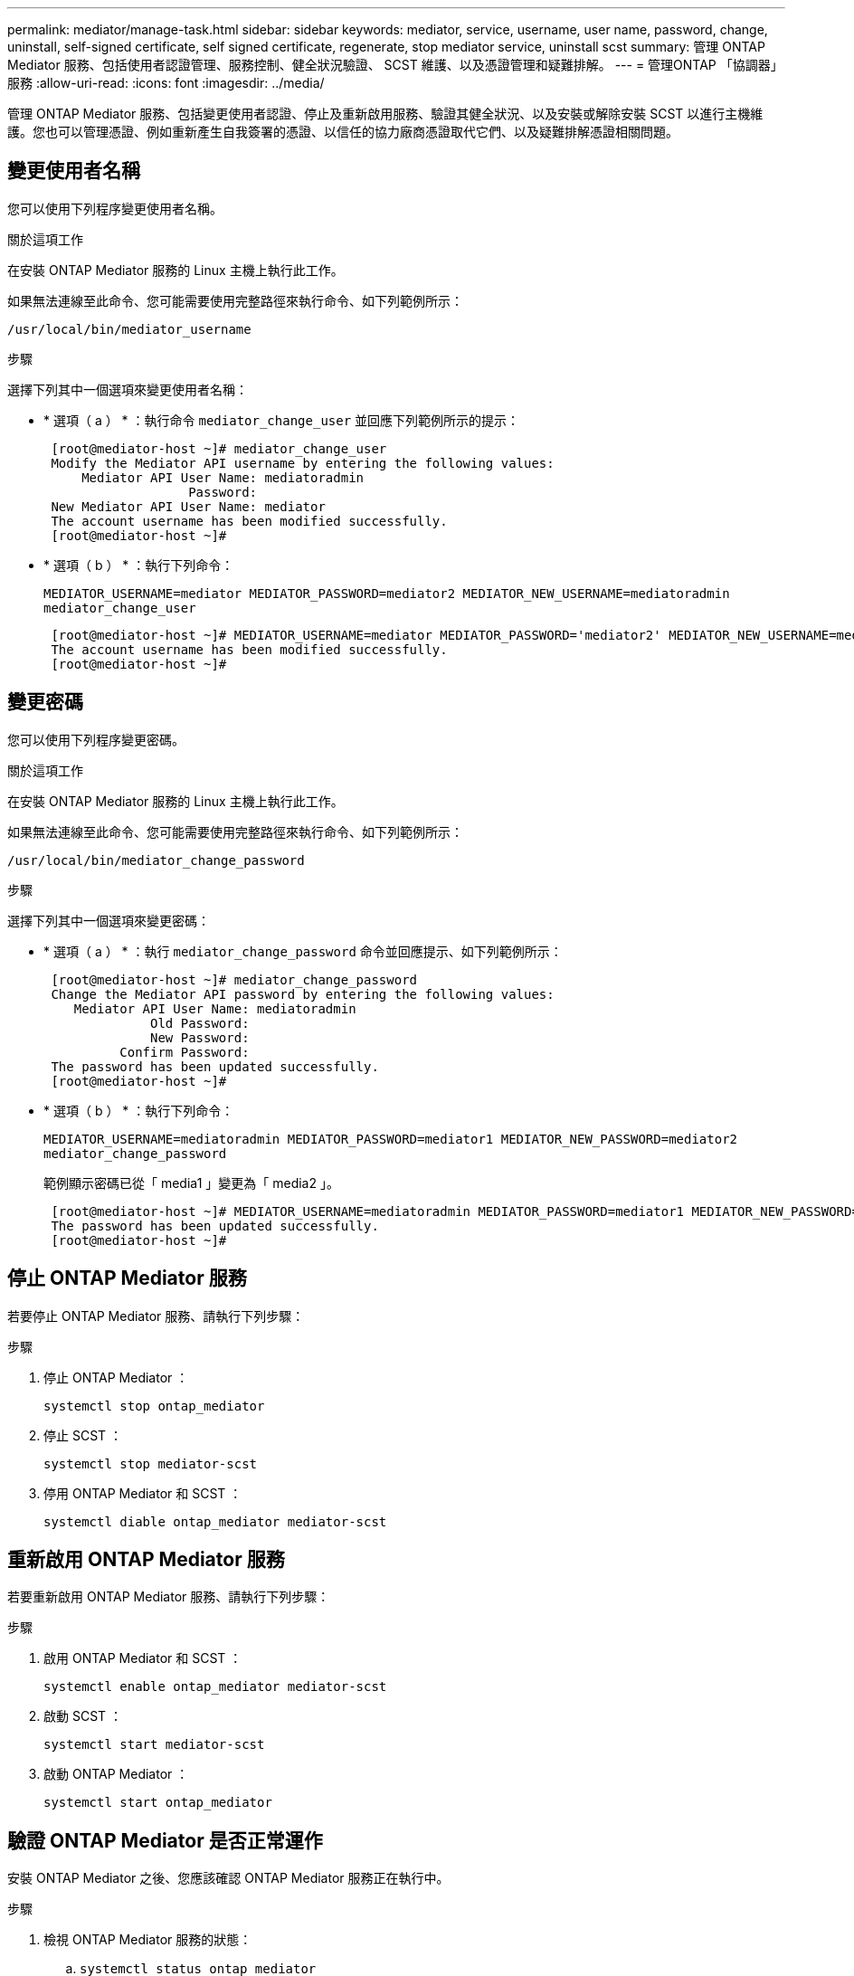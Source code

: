 ---
permalink: mediator/manage-task.html 
sidebar: sidebar 
keywords: mediator, service, username, user name, password, change, uninstall, self-signed certificate, self signed certificate, regenerate, stop mediator service, uninstall scst 
summary: 管理 ONTAP Mediator 服務、包括使用者認證管理、服務控制、健全狀況驗證、 SCST 維護、以及憑證管理和疑難排解。 
---
= 管理ONTAP 「協調器」服務
:allow-uri-read: 
:icons: font
:imagesdir: ../media/


[role="lead"]
管理 ONTAP Mediator 服務、包括變更使用者認證、停止及重新啟用服務、驗證其健全狀況、以及安裝或解除安裝 SCST 以進行主機維護。您也可以管理憑證、例如重新產生自我簽署的憑證、以信任的協力廠商憑證取代它們、以及疑難排解憑證相關問題。



== 變更使用者名稱

您可以使用下列程序變更使用者名稱。

.關於這項工作
在安裝 ONTAP Mediator 服務的 Linux 主機上執行此工作。

如果無法連線至此命令、您可能需要使用完整路徑來執行命令、如下列範例所示：

`/usr/local/bin/mediator_username`

.步驟
選擇下列其中一個選項來變更使用者名稱：

* * 選項（ a ） * ：執行命令 `mediator_change_user` 並回應下列範例所示的提示：
+
....
 [root@mediator-host ~]# mediator_change_user
 Modify the Mediator API username by entering the following values:
     Mediator API User Name: mediatoradmin
                   Password:
 New Mediator API User Name: mediator
 The account username has been modified successfully.
 [root@mediator-host ~]#
....
* * 選項（ b ） * ：執行下列命令：
+
`MEDIATOR_USERNAME=mediator MEDIATOR_PASSWORD=mediator2 MEDIATOR_NEW_USERNAME=mediatoradmin mediator_change_user`

+
[listing]
----
 [root@mediator-host ~]# MEDIATOR_USERNAME=mediator MEDIATOR_PASSWORD='mediator2' MEDIATOR_NEW_USERNAME=mediatoradmin mediator_change_user
 The account username has been modified successfully.
 [root@mediator-host ~]#
----




== 變更密碼

您可以使用下列程序變更密碼。

.關於這項工作
在安裝 ONTAP Mediator 服務的 Linux 主機上執行此工作。

如果無法連線至此命令、您可能需要使用完整路徑來執行命令、如下列範例所示：

`/usr/local/bin/mediator_change_password`

.步驟
選擇下列其中一個選項來變更密碼：

* * 選項（ a ） * ：執行 `mediator_change_password` 命令並回應提示、如下列範例所示：
+
....
 [root@mediator-host ~]# mediator_change_password
 Change the Mediator API password by entering the following values:
    Mediator API User Name: mediatoradmin
              Old Password:
              New Password:
          Confirm Password:
 The password has been updated successfully.
 [root@mediator-host ~]#
....
* * 選項（ b ） * ：執行下列命令：
+
`MEDIATOR_USERNAME=mediatoradmin MEDIATOR_PASSWORD=mediator1 MEDIATOR_NEW_PASSWORD=mediator2 mediator_change_password`

+
範例顯示密碼已從「 media1 」變更為「 media2 」。

+
....
 [root@mediator-host ~]# MEDIATOR_USERNAME=mediatoradmin MEDIATOR_PASSWORD=mediator1 MEDIATOR_NEW_PASSWORD=mediator2 mediator_change_password
 The password has been updated successfully.
 [root@mediator-host ~]#
....




== 停止 ONTAP Mediator 服務

若要停止 ONTAP Mediator 服務、請執行下列步驟：

.步驟
. 停止 ONTAP Mediator ：
+
`systemctl stop ontap_mediator`

. 停止 SCST ：
+
`systemctl stop mediator-scst`

. 停用 ONTAP Mediator 和 SCST ：
+
`systemctl diable ontap_mediator mediator-scst`





== 重新啟用 ONTAP Mediator 服務

若要重新啟用 ONTAP Mediator 服務、請執行下列步驟：

.步驟
. 啟用 ONTAP Mediator 和 SCST ：
+
`systemctl enable ontap_mediator mediator-scst`

. 啟動 SCST ：
+
`systemctl start mediator-scst`

. 啟動 ONTAP Mediator ：
+
`systemctl start ontap_mediator`





== 驗證 ONTAP Mediator 是否正常運作

安裝 ONTAP Mediator 之後、您應該確認 ONTAP Mediator 服務正在執行中。

.步驟
. 檢視 ONTAP Mediator 服務的狀態：
+
.. `systemctl status ontap_mediator`
+
[listing]
----
[root@scspr1915530002 ~]# systemctl status ontap_mediator

 ontap_mediator.service - ONTAP Mediator
Loaded: loaded (/etc/systemd/system/ontap_mediator.service; enabled; vendor preset: disabled)
Active: active (running) since Mon 2022-04-18 10:41:49 EDT; 1 weeks 0 days ago
Process: 286710 ExecStop=/bin/kill -s INT $MAINPID (code=exited, status=0/SUCCESS)
Main PID: 286712 (uwsgi)
Status: "uWSGI is ready"
Tasks: 3 (limit: 49473)
Memory: 139.2M
CGroup: /system.slice/ontap_mediator.service
      ├─286712 /opt/netapp/lib/ontap_mediator/pyenv/bin/uwsgi --ini /opt/netapp/lib/ontap_mediator/uwsgi/ontap_mediator.ini
      ├─286716 /opt/netapp/lib/ontap_mediator/pyenv/bin/uwsgi --ini /opt/netapp/lib/ontap_mediator/uwsgi/ontap_mediator.ini
      └─286717 /opt/netapp/lib/ontap_mediator/pyenv/bin/uwsgi --ini /opt/netapp/lib/ontap_mediator/uwsgi/ontap_mediator.ini

[root@scspr1915530002 ~]#
----
.. `systemctl status mediator-scst`
+
[listing]
----
[root@scspr1915530002 ~]# systemctl status mediator-scst
   Loaded: loaded (/etc/systemd/system/mediator-scst.service; enabled; vendor preset: disabled)
   Active: active (running) since Mon 2022-04-18 10:41:47 EDT; 1 weeks 0 days ago
  Process: 286595 ExecStart=/etc/init.d/scst start (code=exited, status=0/SUCCESS)
 Main PID: 286662 (iscsi-scstd)
    Tasks: 1 (limit: 49473)
   Memory: 1.2M
   CGroup: /system.slice/mediator-scst.service
           └─286662 /usr/local/sbin/iscsi-scstd

[root@scspr1915530002 ~]#
----


. 確認 ONTAP Mediator 服務使用的連接埠：
+
`netstat`

+
[listing]
----
[root@scspr1905507001 ~]# netstat -anlt | grep -E '3260|31784'

         tcp   0   0 0.0.0.0:31784   0.0.0.0:*      LISTEN

         tcp   0   0 0.0.0.0:3260    0.0.0.0:*      LISTEN

         tcp6  0   0 :::3260         :::*           LISTEN
----




== 手動解除安裝 SCST 以執行主機維護

若要解除安裝 SCST 、您需要用於已安裝 ONTAP Mediator 版本的 SCST tar 套件。

.步驟
. 下載適當的 SCST 套裝組合（如下表所示）並將其解壓縮。
+
[cols="50,50"]
|===


| 對於此版本 ... | 使用此 tar 套裝組合 ... 


 a| 
ONTAP Mediator 1.8
 a| 
scst-3.8.0.tar.bz2



 a| 
ONTAP Mediator 1.7
 a| 
scst-3.7.0.tar.bz2



 a| 
ONTAP Mediator 1.6
 a| 
scst-3.7.0.tar.bz2



 a| 
ONTAP Mediator 1.5
 a| 
scst-3.6.0.tar.bz2



 a| 
ONTAP Mediator 1.4
 a| 
scst-3.6.0.tar.bz2



 a| 
ONTAP Mediator 1.3
 a| 
scst-3.5.0.tar.bz2



 a| 
ONTAP Mediator 1.1
 a| 
scst-3.4.0.tar.bz2



 a| 
ONTAP Mediator 1.0
 a| 
scst-3.3.0.tar.bz2

|===
. 在 "scst" 目錄中輸入下列命令：
+
.. `systemctl stop mediator-scst`
.. `make scstadm_uninstall`
.. `make iscsi_uninstall`
.. `make usr_uninstall`
.. `make scst_uninstall`
.. `depmod`






== 手動安裝 SCST 以執行主機維護

若要手動安裝 SCST 、您需要用於已安裝 ONTAP Mediator 版本的 SCST tar 套件（請參閱 <<scst-bundle-table,上表>>）。

. 在 "scst" 目錄中輸入下列命令：
+
.. `make 2release`
.. `make scst_install`
.. `make usr_install`
.. `make iscsi_install`
.. `make scstadm_install`
.. `depmod`
.. `cp scst/src/certs/scst_module_key.der /opt/netapp/lib/ontap_mediator/ontap_mediator/SCST_mod_keys/.`
.. `cp scst/src/certs/scst_module_key.der /opt/netapp/lib/ontap_mediator/ontap_mediator/SCST_mod_keys/.`
.. `patch /etc/init.d/scst < /opt/netapp/lib/ontap_mediator/systemd/scst.patch`


. 或者、如果已啟用安全開機、請在重新開機之前執行下列步驟：
+
.. 決定「 scst_vdisk 」、「 scst 」和「 iscsim_scst 」模組的每個檔案名稱：
+
....
[root@localhost ~]# modinfo -n scst_vdisk
[root@localhost ~]# modinfo -n scst
[root@localhost ~]# modinfo -n iscsi_scst
....
.. 決定核心版本：
+
....
[root@localhost ~]# uname -r
....
.. 使用核心簽署每個檔案：
+
....
[root@localhost ~]# /usr/src/kernels/<KERNEL-RELEASE>/scripts/sign-file \sha256 \
/opt/netapp/lib/ontap_mediator/ontap_mediator/SCST_mod_keys/scst_module_key.priv \
/opt/netapp/lib/ontap_mediator/ontap_mediator/SCST_mod_keys/scst_module_key.der \
_module-filename_
....
.. 使用 UEFI 韌體安裝正確的金鑰。
+
有關安裝 UEFI 金鑰的說明、請參閱：

+
`/opt/netapp/lib/ontap_mediator/ontap_mediator/SCST_mod_keys/README.module-signing`

+
產生的 UEFI 金鑰位於：

+
`/opt/netapp/lib/ontap_mediator/ontap_mediator/SCST_mod_keys/scst_module_key.der`



. 執行重新開機：
+
`reboot`





== 解除安裝ONTAP 「BMC Service」

如有必要、您可以移除ONTAP 「資訊調解器」服務。

.開始之前
在您移除 ONTAP Mediator 服務之前、必須先中斷 ONTAP Mediator 與 ONTAP 的連線。

.關於這項工作
您需要在安裝 ONTAP Mediator 服務的 Linux 主機上執行此工作。

如果無法連線至此命令、您可能需要使用完整路徑來執行命令、如下列範例所示：

`/usr/local/bin/uninstall_ontap_mediator`

.步驟
. 解除安裝ONTAP 《BMC Service：
+
`uninstall_ontap_mediator`

+
....
 [root@mediator-host ~]# uninstall_ontap_mediator

 ONTAP Mediator: Self Extracting Uninstaller

 + Removing ONTAP Mediator. (Log: /tmp/ontap_mediator.GmRGdA/uninstall_ontap_mediator/remove.log)
 + Remove successful.
 [root@mediator-host ~]#
....




== 重新產生暫時自我簽署的憑證

從 ONTAP Mediator 1.7 開始、您可以使用下列程序重新產生暫時自我簽署的憑證。


NOTE: 此程序僅支援執行 ONTAP Mediator 1.7 或更新版本的系統。

.關於這項工作
* 您可以在安裝 ONTAP Mediator 服務的 Linux 主機上執行此工作。
* 只有在安裝 ONTAP Mediator 之後、由於主機的主機名稱或 IP 位址變更而產生的自我簽署憑證已過時時、才能執行此工作。
* 當暫時自我簽署的憑證已由信任的協力廠商憑證取代之後、您不會使用此工作來重新產生憑證。如果沒有自我簽署的憑證、將導致此程序失敗。


.步驟
若要為目前主機重新產生新的暫時自我簽署憑證、請執行下列步驟：

. 重新啟動 ONTAP Mediator 服務：
+
`./make_self_signed_certs.sh overwrite`

+
[listing]
----
[root@xyz000123456 ~]# cd /opt/netapp/lib/ontap_mediator/ontap_mediator/server_config
[root@xyz000123456 server_config]# ./make_self_signed_certs.sh overwrite

Adding Subject Alternative Names to the self-signed server certificate
#
# OpenSSL example configuration file.
Generating self-signed certificates
Generating RSA private key, 4096 bit long modulus (2 primes)
..................................................................................................................................................................++++
........................................................++++
e is 65537 (0x010001)
Generating a RSA private key
................................................++++
.............................................................................................................................................++++
writing new private key to 'ontap_mediator_server.key'
-----
Signature ok
subject=C = US, ST = California, L = San Jose, O = "NetApp, Inc.", OU = ONTAP Core Software, CN = ONTAP Mediator, emailAddress = support@netapp.com
Getting CA Private Key
----




== 以信任的協力廠商憑證取代自我簽署的憑證

如果支援、您可以使用信任的第三方憑證來取代自我簽署的憑證。

[CAUTION]
====
* 只有特定 ONTAP 版本的 ONTAP Mediator 才支援協力廠商憑證。請參閱。 link:https://mysupport.netapp.com/site/bugs-online/product/ONTAP/JiraNgage/CONTAP-243278["NetApp Bug Online Bug ID CONTAP-243278"^]
* 只有執行 ONTAP Mediator 1.7 或更新版本的系統才支援協力廠商憑證。


====
.關於這項工作
* 您可以在安裝 ONTAP Mediator 服務的 Linux 主機上執行此工作。
* 如果產生的自我簽署憑證需要由從信任的次級憑證授權單位（ CA ）取得的憑證所取代、您可以執行此工作。若要達成此目標、您應該可以存取信任的公開金鑰基礎架構（ PKI ）授權。
* 下圖顯示每個 ONTAP Mediator 憑證的用途。
+
image:mediator-cert-purposes.png["ONTAP Mediator 憑證用途"]

* 下圖顯示 Web 伺服器設定和 ONTAP Mediator 伺服器設定的組態。
+
image:mediator-certs-index.png["Web 伺服器設定和 ONTAP Mediator 伺服器設定組態"]





=== 步驟 1 ：從發行 CA 憑證的協力廠商取得憑證

您可以使用下列程序從 PKI 授權單位取得憑證。

以下範例示範如何取代自我簽署的憑證參與者、也就是 `ca.key`、 `ca.csr`、 `ca.srl`和 `ca.crt` 位於 `/opt/netapp/lib/ontap_mediator/ontap_mediator/server_config/` 與第三方憑證參與者合作。


NOTE: 此範例說明 ONTAP Mediator 服務所需憑證的必要準則。您可以使用與此程序不同的方式、從 PKI 授權單位取得憑證。根據您的業務需求調整程序。

.步驟
. 建立私密金鑰 `ca.key` 和組態檔案 `openssl_ca.cnf` 這將由 PKI 授權單位用來產生憑證。
+
.. 產生私密金鑰 `ca.key`：
+
* 範例 *

+
`openssl genrsa -aes256 -out ca.key 4096`

.. 組態檔案 `openssl_ca.cnf` （位於 `/opt/netapp/lib/ontap_mediator/ontap_mediator/server_config/openssl_ca.cnf`）定義產生的憑證必須具有的內容。


. 使用私密金鑰和組態檔案來建立憑證簽署要求 `ca.csr`：
+
*範例：*

+
`openssl req -key <private_key_name>.key -new -out <certificate_csr_name>.csr -config <config_file_name>.cnf`

+
[listing]
----
[root@scs000216655 server_config]# openssl req -key ca.key -new -config openssl_ca.cnf -out ca.csr
Enter pass phrase for ca.key:
[root@scs000216655 server_config]# cat ca.csr
-----BEGIN CERTIFICATE REQUEST-----
MIIE6TCCAtECAQAwgaMxCzAJBgNVBAYTAlVTMRMwEQYDVQQIDApDYWxpZm9ybmlh
...
erARKhY9z0e8BHPl3g==
-----END CERTIFICATE REQUEST-----
----
. 傳送憑證簽署要求 `ca.csr` 提供給 PKI 授權單位以供其簽署。
+
PKI 授權單位會驗證要求並簽署 `.csr`、產生憑證 `ca.crt`。此外、您需要從 PKI 授權單位取得 `root_ca.crt` 簽署憑證的憑證 `ca.crt` 。

+

NOTE: 對於 SnapMirror Business Continuity （ SM-BC ）叢集、您必須將和憑證新增 `ca.crt` `root_ca.crt` 至 ONTAP 叢集。請參閱。 link:https://docs.netapp.com/us-en/ontap/smbc/smbc_install_confirm_ontap_cluster.html#ontap-mediator["為 SMBC 設定 ONTAP Mediator 和叢集"]





=== 步驟 2 ：使用協力廠商 CA 認證簽署以產生伺服器憑證

伺服器憑證必須由私密金鑰簽署 `ca.key` 和第三方憑證 `ca.crt`。此外、組態檔案 `/opt/netapp/lib/ontap_mediator/ontap_mediator/server_config/openssl_server.cnf` 包含特定屬性、可指定由 OpenSSL 發行的伺服器憑證所需的內容。

下列命令可產生伺服器憑證。

.步驟
. 若要產生伺服器憑證簽署要求（ CSR ）、請從資料夾執行下列命令 `/opt/netapp/lib/ontap_mediator/ontap_mediator/server_config` ：
+
`openssl req -config openssl_server.cnf -extensions v3_req -nodes -newkey rsa:4096 -sha512 -keyout ontap_mediator_server.key -out ontap_mediator_server.csr`

. [[step 2 _intermal_info] 若要從 CSR 產生伺服器憑證、請從資料夾執行下列命令 `/opt/netapp/lib/ontap_mediator/ontap_mediator/server_config` ：
+

NOTE:  `ca.crt`和 `ca.key` 檔案是從 PKI 授權單位取得的。如果您使用不同的憑證名稱、例如 `intermediate.crt` 、和 `intermediate.key`、請分別以和取代 `ca.crt` `ca.key` `intermediate.crt` 和 `intermediate.key` 。

+
`openssl x509 -extfile openssl_server.cnf -extensions v3_req -CA ca.crt -CAkey ca.key -CAcreateserial -sha512 -days 1095 -req -in ontap_mediator_server.csr -out ontap_mediator_server.crt`

+
** 此 `-CAcreateserial` 選項用於產生 `ca.srl` 或 `intermediate.srl` 檔案、視您使用的憑證名稱而定。






=== 步驟 3 ：在 ONTAP Mediator 組態中取代新的協力廠商 CA 憑證和伺服器憑證

憑證組態會提供給位於的組態檔案中的 ONTAP Mediator 服務 `/opt/netapp/lib/ontap_mediator/ontap_mediator/server_config/ontap_mediator.config.yaml`。檔案包含下列屬性：

[listing]
----
cert_path: '/opt/netapp/lib/ontap_mediator/ontap_mediator/server_config/ontap_mediator_server.crt'
key_path: '/opt/netapp/lib/ontap_mediator/ontap_mediator/server_config/ontap_mediator_server.key'
ca_cert_path: '/opt/netapp/lib/ontap_mediator/ontap_mediator/server_config/ca.crt'
ca_key_path: '/opt/netapp/lib/ontap_mediator/ontap_mediator/server_config/ca.key'
ca_serial_path: '/opt/netapp/lib/ontap_mediator/ontap_mediator/server_config/ca.srl'
----
* `cert_path` 和 `key_path` 為伺服器憑證變數。
* `ca_cert_path`、 `ca_key_path`和 `ca_serial_path` 為 CA 憑證變數。


.步驟
. 以協力廠商憑證取代所有 `ca.*` 檔案。
. 從和憑證建立憑證鏈結 `ca.crt` `ontap_mediator_server.crt` ：
+
`cat ontap_mediator_server.crt ca.crt > ontap_mediator_server_chain.crt`

. 更新 `/opt/netapp/lib/ontap_mediator/uwsgi/ontap_mediator.ini` 檔案。
+
更新、和的值 `mediator_cert` `mediator_key` `ca_certificate`：

+
`set-placeholder = mediator_cert = /opt/netapp/lib/ontap_mediator/ontap_mediator/server_config/ontap_mediator_server_chain.crt`

+
`set-placeholder = mediator_key = /opt/netapp/lib/ontap_mediator/ontap_mediator/server_config/ontap_mediator_server.key`

+
`set-placeholder = ca_certificate = /opt/netapp/lib/ontap_mediator/ontap_mediator/server_config/root_ca.crt`

+
**  `mediator_cert`值是檔案的路徑 `ontap_mediator_server_chain.crt` 。
**  `mediator_key value`是檔案中的金鑰路徑 `ontap_mediator_server.crt` ，即 `ontap_mediator_server.key`。
**  `ca_certificate`值是檔案的路徑 `root_ca.crt` 。


. 確認新產生憑證的下列屬性已正確設定：
+
** Linux 群組擁有者： `netapp:netapp`
** Linux 權限： `600`


. 重新啟動 ONTAP Mediator ：
+
`systemctl restart ontap_mediator`





=== 步驟 4 ：選擇性地為協力廠商憑證使用不同的路徑或名稱

您可以使用其他名稱的協力廠商憑證 `ca.*` 或是將協力廠商憑證儲存在不同的位置。

.步驟
. 設定 `/opt/netapp/lib/ontap_mediator/ontap_mediator/server_config/ontap_mediator.user_config.yaml` 檔案以覆寫檔案中的預設變數值 `ontap_mediator.config.yaml` 。
+
如果您是從 PKI 授權單位取得，並將其私密金鑰儲存在該位置，則 `intermediate.crt` `intermediate.key` `/opt/netapp/lib/ontap_mediator/ontap_mediator/server_config` `ontap_mediator.user_config.yaml` 檔案應如下例所示：

+

NOTE: 如果您使用 `intermediate.crt` 來簽署 `ontap_mediator_server.crt` 憑證、  `intermediate.srl` 則會產生檔案。如需詳細資訊、請參閱 <<step_2_intermediate_info,步驟 2 ：使用協力廠商 CA 認證簽署以產生伺服器憑證>> 。

+
[listing]
----
[root@scs000216655 server_config]# cat  ontap_mediator.user_config.yaml

# This config file can be used to override the default settings in ontap_mediator.config.yaml
# To override a setting, copy the property key from ontap_mediator.config.yaml to this file and
# set the property to the desired value. e.g.,
#
# The default value for 'default_mailboxes_per_target' is 4 in ontap_mediator.config.yaml
#
# To override this value with 6 mailboxes per target, add the following key/value pair
# below this comment:
#
# 'default_mailboxes_per_target': 6
#
cert_path: '/opt/netapp/lib/ontap_mediator/ontap_mediator/server_config/ontap_mediator_server.crt'
key_path: '/opt/netapp/lib/ontap_mediator/ontap_mediator/server_config/ontap_mediator_server.key'
ca_cert_path: '/opt/netapp/lib/ontap_mediator/ontap_mediator/server_config/intermediate.crt'
ca_key_path: '/opt/netapp/lib/ontap_mediator/ontap_mediator/server_config/intermediate.key'
ca_serial_path: '/opt/netapp/lib/ontap_mediator/ontap_mediator/server_config/intermediate.srl'

----
+
.. 如果您使用的是憑證結構、其中 `root_ca.crt` 的憑證提供 `intermediate.crt` 簽署憑證的憑證 `ontap_mediator_server.crt` 、請從和憑證建立憑證鏈結 `intermediate.crt` `ontap_mediator_server.crt` ：
+

NOTE: 您應該已經從程序稍早的 PKI 授權單位取得 `intermediate.crt` 和 `ontap_mediator_server.crt` 憑證。

+
`cat ontap_mediator_server.crt intermediate.crt > ontap_mediator_server_chain.crt`

.. 更新 `/opt/netapp/lib/ontap_mediator/uwsgi/ontap_mediator.ini` 檔案。
+
更新、和的值 `mediator_cert` `mediator_key` `ca_certificate`：

+
`set-placeholder = mediator_cert = /opt/netapp/lib/ontap_mediator/ontap_mediator/server_config/ontap_mediator_server_chain.crt`

+
`set-placeholder = mediator_key = /opt/netapp/lib/ontap_mediator/ontap_mediator/server_config/ontap_mediator_server.key`

+
`set-placeholder = ca_certificate = /opt/netapp/lib/ontap_mediator/ontap_mediator/server_config/root_ca.crt`

+
***  `mediator_cert`值是檔案的路徑 `ontap_mediator_server_chain.crt` 。
*** 該 `mediator_key` 值是檔案中的金鑰路徑 `ontap_mediator_server.crt` ，即 `ontap_mediator_server.key`。
***  `ca_certificate`值是檔案的路徑 `root_ca.crt` 。
+

NOTE: 對於 SnapMirror Business Continuity （ SM-BC ）叢集、您必須將和憑證新增 `intermediate.crt` `root_ca.crt` 至 ONTAP 叢集。請參閱。 link:https://docs.netapp.com/us-en/ontap/smbc/smbc_install_confirm_ontap_cluster.html#ontap-mediator["為 SMBC 設定 ONTAP Mediator 和叢集"]



.. 確認新產生憑證的下列屬性已正確設定：
+
*** Linux 群組擁有者： `netapp:netapp`
*** Linux 權限： `600`




. 在組態檔中更新憑證時、請重新啟動 ONTAP Mediator ：
+
`systemctl restart ontap_mediator`





== 疑難排解憑證相關問題

您可以檢查憑證的某些內容。



=== 驗證憑證過期

使用下列命令識別憑證有效範圍：

[listing]
----
[root@scs000216982 server_config]# openssl x509 -in ca.crt -text -noout
Certificate:
    Data:
...
        Validity
            Not Before: Feb 22 19:57:25 2024 GMT
            Not After : Feb 15 19:57:25 2029 GMT
----


=== 驗證 CA 認證中的 X509v3 延伸

使用下列命令來驗證 CA 認證中的 X509v3 延伸。

中定義的內容 `*v3_ca*` 在中 `openssl_ca.cnf` 顯示為 `X509v3 extensions` 在中 `ca.crt`。

[listing, subs="+quotes"]
----
[root@scs000216982 server_config]# pwd
/opt/netapp/lib/ontap_mediator/ontap_mediator/server_config

[root@scs000216982 server_config]# cat openssl_ca.cnf
...
[ v3_ca ]
*subjectKeyIdentifier = hash*
*authorityKeyIdentifier = keyid:always,issuer*
*basicConstraints = critical, CA:true*
*keyUsage = critical, cRLSign, digitalSignature, keyCertSign*

[root@scs000216982 server_config]# openssl x509 -in ca.crt -text -noout
Certificate:
    Data:
...
        *X509v3 extensions:*
            X509v3 Subject Key Identifier:
                9F:06:FA:47:00:67:BA:B2:D4:82:70:38:B8:48:55:B5:24:DB:FC:27
            X509v3 Authority Key Identifier:
                keyid:9F:06:FA:47:00:67:BA:B2:D4:82:70:38:B8:48:55:B5:24:DB:FC:27

            X509v3 Basic Constraints: critical
                CA:TRUE
            X509v3 Key Usage: critical
                Digital Signature, Certificate Sign, CRL Sign
----


=== 驗證伺服器憑證和主體替代名稱中的 X509v3 副檔名

。 `v3_req` 中定義的內容 `openssl_server.cnf` 組態檔案會顯示為 `X509v3 extensions` 在憑證中。

在下列範例中、您可以取得中的變數 `alt_names` 執行命令的區段 `hostname -A` 和 `hostname -I` 在安裝 ONTAP Mediator 的 Linux VM 上。

請洽詢您的網路管理員、以取得正確的變數值。

[listing]
----
[root@scs000216982 server_config]# pwd
/opt/netapp/lib/ontap_mediator/ontap_mediator/server_config

[root@scs000216982 server_config]# cat openssl_server.cnf
...
[ v3_req ]
basicConstraints       = CA:false
extendedKeyUsage       = serverAuth
keyUsage               = keyEncipherment, dataEncipherment
subjectAltName         = @alt_names

[ alt_names ]
DNS.1 = abc.company.com
DNS.2 = abc-v6.company.com
IP.1 = 1.2.3.4
IP.2 = abcd:abcd:abcd:abcd:abcd:abcd

[root@scs000216982 server_config]# openssl x509 -in ca.crt -text -noout
Certificate:
    Data:
...

        X509v3 extensions:
            X509v3 Basic Constraints:
                CA:FALSE
            X509v3 Extended Key Usage:
                TLS Web Server Authentication
            X509v3 Key Usage:
                Key Encipherment, Data Encipherment
            X509v3 Subject Alternative Name:
                DNS:abc.company.com, DNS:abc-v6.company.com, IP Address:1.2.3.4, IP Address:abcd:abcd:abcd:abcd:abcd:abcd
----


=== 確認私密金鑰與憑證相符

您可以驗證特定私密金鑰是否與憑證相符。

請分別在金鑰和憑證上使用下列 OpenSSL 命令：

[listing]
----
[root@scs000216982 server_config]# openssl rsa -noout -modulus -in intermediate.key | openssl md5
Enter pass phrase for intermediate.key:
(stdin)= 14c6b98b0c7c59012b1de89eee4a9dbc
[root@scs000216982 server_config]# openssl x509 -noout -modulus -in intermediate.crt | openssl md5
(stdin)= 14c6b98b0c7c59012b1de89eee4a9dbc
----
如果是 `-modulus` 這兩種配對的屬性都表示私密金鑰與憑證配對是相容的、可以彼此搭配使用。



=== 確認伺服器憑證是從特定 CA 憑證建立

您可以使用下列命令來驗證伺服器憑證是從特定 CA 憑證建立的。

[listing]
----
[root@scs000216982 server_config]# openssl verify -CAfile ca.crt ontap_mediator_server.crt
ontap_mediator_server.crt: OK
----
如果正在使用線上憑證狀態通訊協定 (OCSP) 驗證，請使用命令 link:https://www.openssl.org/docs/manmaster/man1/openssl-verify.html["openssl 驗證"^]。
